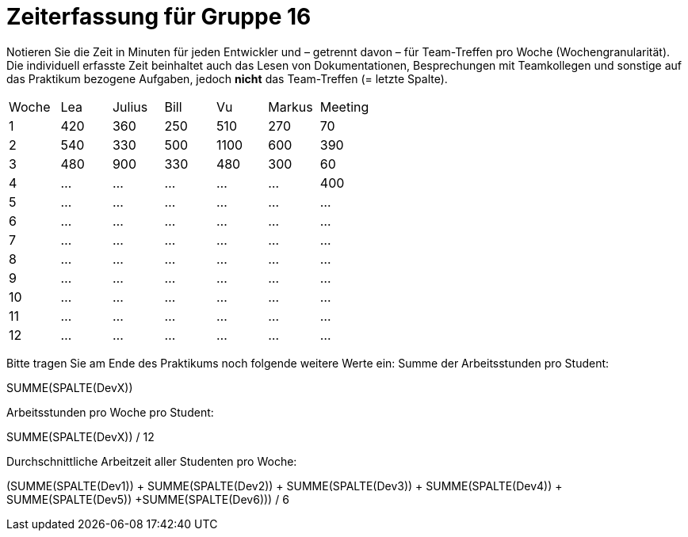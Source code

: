 = Zeiterfassung für Gruppe 16

Notieren Sie die Zeit in Minuten für jeden Entwickler und – getrennt davon – für Team-Treffen pro Woche (Wochengranularität).
Die individuell erfasste Zeit beinhaltet auch das Lesen von Dokumentationen, Besprechungen mit Teamkollegen und sonstige auf das Praktikum bezogene Aufgaben, jedoch *nicht* das Team-Treffen (= letzte Spalte).

// See http://asciidoctor.org/docs/user-manual/#tables
[option="headers"]
|===
|Woche |Lea |Julius |Bill |Vu |Markus  |Meeting
|1  |420   |360    |250    |510    |270     |70
|2  |540   |330    |500    |1100    |600      |390
|3  |480   |900    |330    |480    |300   |60
|4  |…   |…    |…    |…    |…    |400
|5  |…   |…    |…    |…    |…    |…
|6  |…   |…    |…    |…    |…    |…
|7  |…   |…    |…    |…    |…    |…
|8  |…   |…    |…    |…    |…    |…
|9  |…   |…    |…    |…    |…    |…
|10  |…   |…    |…    |…    |…    |…
|11  |…   |…    |…    |…    |…    |…
|12  |…   |…    |…    |…    |…    |…
|===

Bitte tragen Sie am Ende des Praktikums noch folgende weitere Werte ein:
Summe der Arbeitsstunden pro Student:

SUMME(SPALTE(DevX))

Arbeitsstunden pro Woche pro Student:

SUMME(SPALTE(DevX)) / 12

Durchschnittliche Arbeitzeit aller Studenten pro Woche:

(SUMME(SPALTE(Dev1)) + SUMME(SPALTE(Dev2)) + SUMME(SPALTE(Dev3)) + SUMME(SPALTE(Dev4)) + SUMME(SPALTE(Dev5)) +SUMME(SPALTE(Dev6))) / 6
